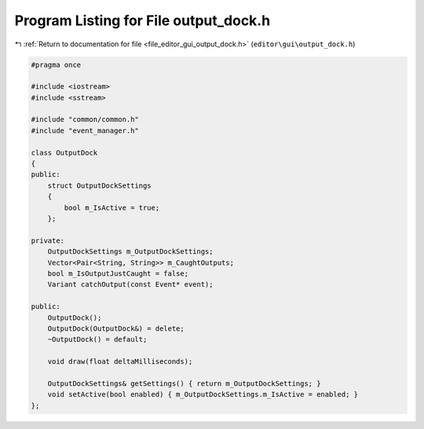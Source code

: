 
.. _program_listing_file_editor_gui_output_dock.h:

Program Listing for File output_dock.h
======================================

|exhale_lsh| :ref:`Return to documentation for file <file_editor_gui_output_dock.h>` (``editor\gui\output_dock.h``)

.. |exhale_lsh| unicode:: U+021B0 .. UPWARDS ARROW WITH TIP LEFTWARDS

.. code-block:: cpp

   #pragma once
   
   #include <iostream>
   #include <sstream>
   
   #include "common/common.h"
   #include "event_manager.h"
   
   class OutputDock
   {
   public:
       struct OutputDockSettings
       {
           bool m_IsActive = true;
       };
   
   private:
       OutputDockSettings m_OutputDockSettings;
       Vector<Pair<String, String>> m_CaughtOutputs;
       bool m_IsOutputJustCaught = false;
       Variant catchOutput(const Event* event);
   
   public:
       OutputDock();
       OutputDock(OutputDock&) = delete;
       ~OutputDock() = default;
   
       void draw(float deltaMilliseconds);
   
       OutputDockSettings& getSettings() { return m_OutputDockSettings; }
       void setActive(bool enabled) { m_OutputDockSettings.m_IsActive = enabled; }
   };
